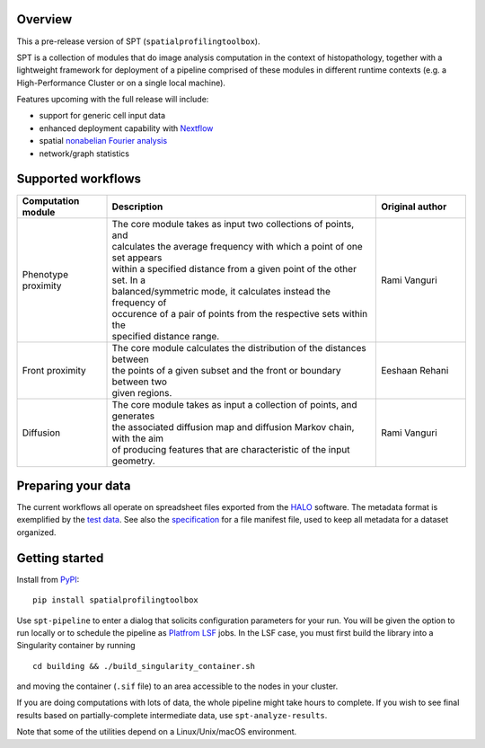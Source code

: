 
Overview
--------
This a pre-release version of SPT (``spatialprofilingtoolbox``).

SPT is a collection of modules that do image analysis computation in the context
of histopathology, together with a lightweight framework for deployment of a
pipeline comprised of these modules in different runtime contexts (e.g. a
High-Performance Cluster or on a single local machine).

.. raw:: html

   <table class="comparison-table">
   <tr>
       <th class="compared-item"></th>
       <th class="compared-item focus-element">SPT</th>
       <th class="compared-item">Squidpy <a href="https://squidpy.readthedocs.io/en/stable/" target="_blank"><img class="external-link-icon" alt="external links"/></a></th>
       <th class="compared-item">histocartography <a href="https://github.com/histocartography/histocartography" target="_blank"><img class="external-link-icon" alt="external links"/></a></th>
   </tr>
   <tr>
       <td class="feature-description">Techniques</td>
       <td>
           <ul>
               <li class="ok-item">Density and proximity analysis</li>
               <li class="ok-item">General metric space / discrete geometry methods</li>
               <li class="ok-item">Diffusion maps spectral analysis</li>
               <li class="unspecified-item">Spatial non-abelian Fourier analysis</li>
               <li class="unspecified-item">Network statistics</li>
           </ul>
       </td>
       <td>
           <ul>
               <li class="ok-item">Cell arrangement graph models</li>
               <li class="ok-item">Cell type co-occurence analysis</li>
               <li class="ok-item">Ligand/receptor analysis</li>
               <li class="ok-item">Network statistics</li>
           </ul>
       </td>
       <td>
           <ul>
               <li class="ok-item">Cell arrangement graph models</li>
               <li class="ok-item">Graph Neural Networks</li>
           </ul>
       </td>
   </tr>
   <tr>
       <td class="feature-description">Input data</td>
       <td>
           <ul>
               <li class="ok-item">Multiplex imaging</li>
               <li class="ok-item">HALO export</li>
               <li class="unspecified-item">Generic input data types</li>
           </ul>
       </td>
       <td>
           <ul>
               <li class="ok-item">Spatial transcriptomics emphasis</li>
               <li class="ok-item">Native support for specific imaging platforms</li>
               <li class="unspecified-item"><a href="https://anndata.readthedocs.io/en/stable/">AnnData</a> for generic input</li>
           </ul>
       </td>
       <td>
           <ul>
               <li class="ok-item">H&E images</li>
           </ul>
       </td>
   </tr>
   <tr>
       <td class="feature-description">Interpretation methods</td>
       <td>
           <ul>
               <li class="ok-item">Statistical outcome analysis</li>
           </ul>
       </td>
       <td>
           <ul>
               <li class="ok-item">Extensive plotting and heatmaps</li>
           </ul>
       </td>
       <td>
           <ul>
               <li class="ok-item">Entity-level feature attribution</li>
           </ul>
       </td>
   </tr>
   <tr>
       <td class="feature-description">End-to-end workflow</td>
       <td>
           <ul>
               <li class="ok-item">Fully automated (with <a href="https://www.biorxiv.org/content/10.1101/2021.01.20.427458v1">ImPartial</a>)</li>
           </ul>
       </td>
       <td>
           <ul>
               <li class="ok-item">With some scripting</li>
           </ul>
       </td>
       <td>
           <ul>
               <li class="ok-item">With some scripting</li>
           </ul>
       </td>
   </tr>
   <tr>
       <td class="feature-description">High-Performance Computing</td>
       <td>
           <ul>
               <li class="ok-item">LSF support</li>
               <li class="unspecified-item"><a href="https://www.nextflow.io">Nextflow</a> general-purpose deployment</li>
           </ul>
       </td>
       <td>
           <ul>
               <li class="not-ok-item"></li>
           </ul>
       </td>
       <td>
           <ul>
               <li class="not-ok-item"></li>
           </ul>
       </td>
   </tr>
   </table>
   <br>
   <br>

Features upcoming with the full release will include:

- support for generic cell input data
- enhanced deployment capability with `Nextflow <https://www.nextflow.io>`_
- spatial `nonabelian Fourier analysis <https://schurtransform.readthedocs.io>`_
- network/graph statistics


Supported workflows
-------------------

.. list-table::
   :header-rows: 1
   :widths: 1 3 1

   * - Computation module
     - Description
     - Original author
   * - Phenotype proximity
     - | The core module takes as input two collections of points, and
       | calculates the average frequency with which a point of one set appears
       | within a specified distance from a given point of the other set. In a
       | balanced/symmetric mode, it calculates instead the frequency of
       | occurence of a pair of points from the respective sets within the
       | specified distance range.
     - Rami Vanguri
   * - Front proximity
     - | The core module calculates the distribution of the distances between
       | the points of a given subset and the front or boundary between two
       | given regions.
     - Eeshaan Rehani
   * - Diffusion
     - | The core module takes as input a collection of points, and generates
       | the associated diffusion map and diffusion Markov chain, with the aim
       | of producing features that are characteristic of the input geometry.
     - Rami Vanguri


Preparing your data
-------------------

The current workflows all operate on spreadsheet files exported from the `HALO <https://indicalab.com/halo/>`_ software. The metadata format is exemplified by the `test data <https://github.com/nadeemlab/SPT/tree/main/tests/data>`_. See also the `specification <https://github.com/nadeemlab/SPT/tree/main/schemas/file_manifest_specification_v0.5.md>`_ for a file manifest file, used to keep all metadata for a dataset organized.

Getting started
---------------

Install from `PyPI <https://pypi.org/project/spatialprofilingtoolbox/>`_::

    pip install spatialprofilingtoolbox

Use ``spt-pipeline`` to enter a dialog that solicits configuration parameters for your run. You will be given the option to run locally or to schedule the pipeline as `Platfrom LSF <https://www.ibm.com/products/hpc-workload-management>`_ jobs. In the LSF case, you must first build the library into a Singularity container by running ::

    cd building && ./build_singularity_container.sh

and moving the container (``.sif`` file) to an area accessible to the nodes in your cluster.

If you are doing computations with lots of data, the whole pipeline might take hours to complete. If you wish to see final results based on partially-complete intermediate data, use ``spt-analyze-results``.

Note that some of the utilities depend on a Linux/Unix/macOS environment.
